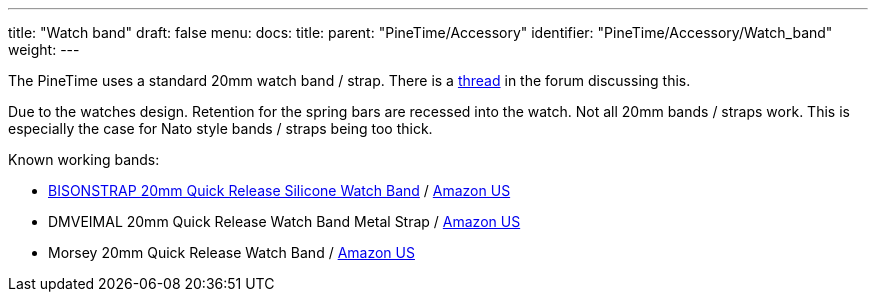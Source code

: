 ---
title: "Watch band"
draft: false
menu:
  docs:
    title:
    parent: "PineTime/Accessory"
    identifier: "PineTime/Accessory/Watch_band"
    weight: 
---

The PineTime uses a standard 20mm watch band / strap. There is a https://forum.pine64.org/showthread.php?tid=9392&pid=81902[thread] in the forum discussing this.

Due to the watches design. Retention for the spring bars are recessed into the watch. Not all 20mm bands / straps work. This is especially the case for Nato style bands / straps being too thick.

Known working bands:

* https://www.bisonstrap.com/products/bisonstrap-waterproof-sport-silicone-watch-bands-black?variant=40103305543773[BISONSTRAP 20mm Quick Release Silicone Watch Band] / https://www.amazon.com/dp/B08XTNKQSJ[Amazon US]
* DMVEIMAL 20mm Quick Release Watch Band Metal Strap / https://www.amazon.com/gp/product/B0BGJC8CXG[Amazon US]
* Morsey 20mm Quick Release Watch Band / https://www.amazon.com/dp/B08DD57SHV[Amazon US]

